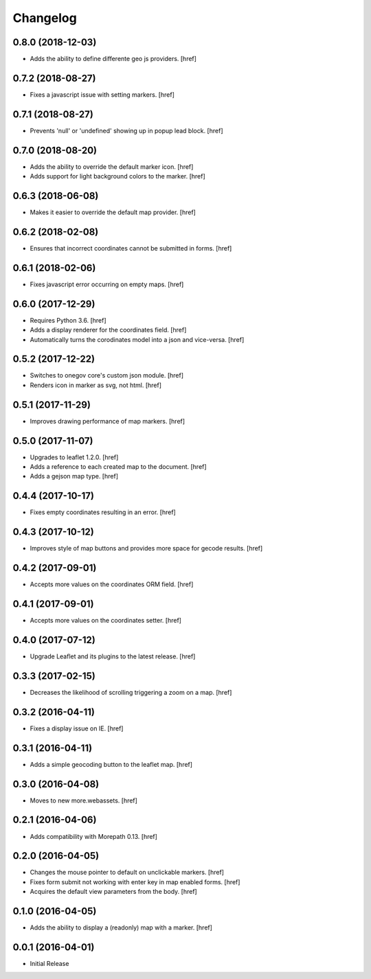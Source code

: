 Changelog
---------

0.8.0 (2018-12-03)
~~~~~~~~~~~~~~~~~~~

- Adds the ability to define differente geo js providers.
  [href]

0.7.2 (2018-08-27)
~~~~~~~~~~~~~~~~~~~

- Fixes a javascript issue with setting markers.
  [href]

0.7.1 (2018-08-27)
~~~~~~~~~~~~~~~~~~~

- Prevents 'null' or 'undefined' showing up in popup lead block.
  [href]

0.7.0 (2018-08-20)
~~~~~~~~~~~~~~~~~~~

- Adds the ability to override the default marker icon.
  [href]

- Adds support for light background colors to the marker.
  [href]

0.6.3 (2018-06-08)
~~~~~~~~~~~~~~~~~~~

- Makes it easier to override the default map provider.
  [href]

0.6.2 (2018-02-08)
~~~~~~~~~~~~~~~~~~~

- Ensures that incorrect coordinates cannot be submitted in forms.
  [href]

0.6.1 (2018-02-06)
~~~~~~~~~~~~~~~~~~~

- Fixes javascript error occurring on empty maps.
  [href]

0.6.0 (2017-12-29)
~~~~~~~~~~~~~~~~~~~

- Requires Python 3.6.
  [href]

- Adds a display renderer for the coordinates field.
  [href]

- Automatically turns the corodinates model into a json and vice-versa.
  [href]

0.5.2 (2017-12-22)
~~~~~~~~~~~~~~~~~~~

- Switches to onegov core's custom json module.
  [href]

- Renders icon in marker as svg, not html.
  [href]

0.5.1 (2017-11-29)
~~~~~~~~~~~~~~~~~~~

- Improves drawing performance of map markers.
  [href]

0.5.0 (2017-11-07)
~~~~~~~~~~~~~~~~~~~

- Upgrades to leaflet 1.2.0.
  [href]

- Adds a reference to each created map to the document.
  [href]

- Adds a gejson map type.
  [href]

0.4.4 (2017-10-17)
~~~~~~~~~~~~~~~~~~~

- Fixes empty coordinates resulting in an error.
  [href]

0.4.3 (2017-10-12)
~~~~~~~~~~~~~~~~~~~

- Improves style of map buttons and provides more space for gecode results.
  [href]

0.4.2 (2017-09-01)
~~~~~~~~~~~~~~~~~~~

- Accepts more values on the coordinates ORM field.
  [href]

0.4.1 (2017-09-01)
~~~~~~~~~~~~~~~~~~~

- Accepts more values on the coordinates setter.
  [href]

0.4.0 (2017-07-12)
~~~~~~~~~~~~~~~~~~~

- Upgrade Leaflet and its plugins to the latest release.
  [href]

0.3.3 (2017-02-15)
~~~~~~~~~~~~~~~~~~~

- Decreases the likelihood of scrolling triggering a zoom on a map.
  [href]

0.3.2 (2016-04-11)
~~~~~~~~~~~~~~~~~~~

- Fixes a display issue on IE.
  [href]

0.3.1 (2016-04-11)
~~~~~~~~~~~~~~~~~~~

- Adds a simple geocoding button to the leaflet map.
  [href]

0.3.0 (2016-04-08)
~~~~~~~~~~~~~~~~~~~

- Moves to new more.webassets.
  [href]

0.2.1 (2016-04-06)
~~~~~~~~~~~~~~~~~~~

- Adds compatibility with Morepath 0.13.
  [href]

0.2.0 (2016-04-05)
~~~~~~~~~~~~~~~~~~~

- Changes the mouse pointer to default on unclickable markers.
  [href]

- Fixes form submit not working with enter key in map enabled forms.
  [href]

- Acquires the default view parameters from the body.
  [href]

0.1.0 (2016-04-05)
~~~~~~~~~~~~~~~~~~~

- Adds the ability to display a (readonly) map with a marker.
  [href]

0.0.1 (2016-04-01)
~~~~~~~~~~~~~~~~~~~

- Initial Release
